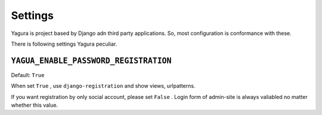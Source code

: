Settings
========

Yagura is project based by Django adn third party applications. So, most configuration is conformance with these.

There is following settings Yagura peculiar.


``YAGUA_ENABLE_PASSWORD_REGISTRATION``
--------------------------------------

Default: ``True``

When set ``True`` , use ``django-registration`` and show views, urlpatterns.

If you want registration by only social account, please set ``False`` .
Login form of admin-site is always valiabled no matter whether this value.
